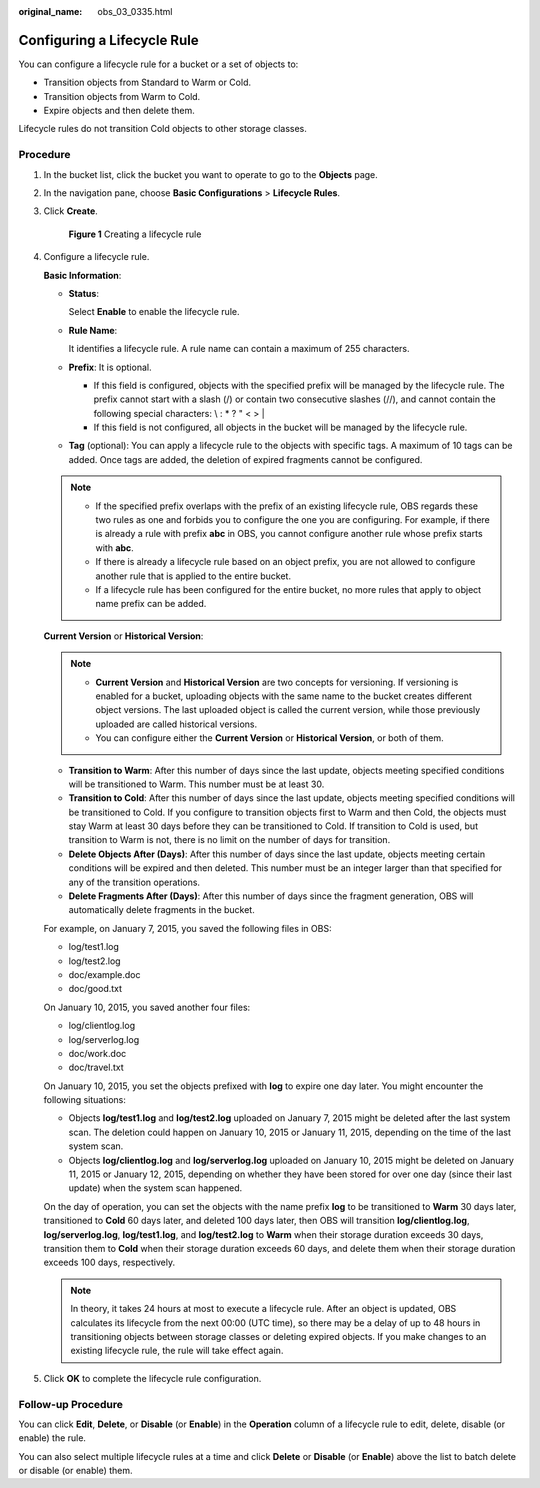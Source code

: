 :original_name: obs_03_0335.html

.. _obs_03_0335:

Configuring a Lifecycle Rule
============================

You can configure a lifecycle rule for a bucket or a set of objects to:

-  Transition objects from Standard to Warm or Cold.
-  Transition objects from Warm to Cold.
-  Expire objects and then delete them.

Lifecycle rules do not transition Cold objects to other storage classes.

Procedure
---------

#. In the bucket list, click the bucket you want to operate to go to the **Objects** page.

#. In the navigation pane, choose **Basic Configurations** > **Lifecycle Rules**.

#. Click **Create**.


   .. figure:: /_static/images/en-us_image_0000002134300396.png
      :alt: **Figure 1** Creating a lifecycle rule

      **Figure 1** Creating a lifecycle rule

#. Configure a lifecycle rule.

   **Basic Information**:

   -  **Status**:

      Select **Enable** to enable the lifecycle rule.

   -  **Rule Name**:

      It identifies a lifecycle rule. A rule name can contain a maximum of 255 characters.

   -  **Prefix**: It is optional.

      -  If this field is configured, objects with the specified prefix will be managed by the lifecycle rule. The prefix cannot start with a slash (/) or contain two consecutive slashes (//), and cannot contain the following special characters: \\ : \* ? " < > \|
      -  If this field is not configured, all objects in the bucket will be managed by the lifecycle rule.

   -  **Tag** (optional): You can apply a lifecycle rule to the objects with specific tags. A maximum of 10 tags can be added. Once tags are added, the deletion of expired fragments cannot be configured.

   .. note::

      -  If the specified prefix overlaps with the prefix of an existing lifecycle rule, OBS regards these two rules as one and forbids you to configure the one you are configuring. For example, if there is already a rule with prefix **abc** in OBS, you cannot configure another rule whose prefix starts with **abc**.
      -  If there is already a lifecycle rule based on an object prefix, you are not allowed to configure another rule that is applied to the entire bucket.
      -  If a lifecycle rule has been configured for the entire bucket, no more rules that apply to object name prefix can be added.

   **Current Version** or **Historical Version**:

   .. note::

      -  **Current Version** and **Historical Version** are two concepts for versioning. If versioning is enabled for a bucket, uploading objects with the same name to the bucket creates different object versions. The last uploaded object is called the current version, while those previously uploaded are called historical versions.
      -  You can configure either the **Current Version** or **Historical Version**, or both of them.

   -  **Transition to Warm**: After this number of days since the last update, objects meeting specified conditions will be transitioned to Warm. This number must be at least 30.
   -  **Transition to Cold**: After this number of days since the last update, objects meeting specified conditions will be transitioned to Cold. If you configure to transition objects first to Warm and then Cold, the objects must stay Warm at least 30 days before they can be transitioned to Cold. If transition to Cold is used, but transition to Warm is not, there is no limit on the number of days for transition.
   -  **Delete Objects After (Days)**: After this number of days since the last update, objects meeting certain conditions will be expired and then deleted. This number must be an integer larger than that specified for any of the transition operations.
   -  **Delete Fragments After (Days)**: After this number of days since the fragment generation, OBS will automatically delete fragments in the bucket.

   For example, on January 7, 2015, you saved the following files in OBS:

   -  log/test1.log
   -  log/test2.log
   -  doc/example.doc
   -  doc/good.txt

   On January 10, 2015, you saved another four files:

   -  log/clientlog.log
   -  log/serverlog.log
   -  doc/work.doc
   -  doc/travel.txt

   On January 10, 2015, you set the objects prefixed with **log** to expire one day later. You might encounter the following situations:

   -  Objects **log/test1.log** and **log/test2.log** uploaded on January 7, 2015 might be deleted after the last system scan. The deletion could happen on January 10, 2015 or January 11, 2015, depending on the time of the last system scan.
   -  Objects **log/clientlog.log** and **log/serverlog.log** uploaded on January 10, 2015 might be deleted on January 11, 2015 or January 12, 2015, depending on whether they have been stored for over one day (since their last update) when the system scan happened.

   On the day of operation, you can set the objects with the name prefix **log** to be transitioned to **Warm** 30 days later, transitioned to **Cold** 60 days later, and deleted 100 days later, then OBS will transition **log/clientlog.log**, **log/serverlog.log**, **log/test1.log**, and **log/test2.log** to **Warm** when their storage duration exceeds 30 days, transition them to **Cold** when their storage duration exceeds 60 days, and delete them when their storage duration exceeds 100 days, respectively.

   .. note::

      In theory, it takes 24 hours at most to execute a lifecycle rule. After an object is updated, OBS calculates its lifecycle from the next 00:00 (UTC time), so there may be a delay of up to 48 hours in transitioning objects between storage classes or deleting expired objects. If you make changes to an existing lifecycle rule, the rule will take effect again.

#. Click **OK** to complete the lifecycle rule configuration.

Follow-up Procedure
-------------------

You can click **Edit**, **Delete**, or **Disable** (or **Enable**) in the **Operation** column of a lifecycle rule to edit, delete, disable (or enable) the rule.

You can also select multiple lifecycle rules at a time and click **Delete** or **Disable** (or **Enable**) above the list to batch delete or disable (or enable) them.
